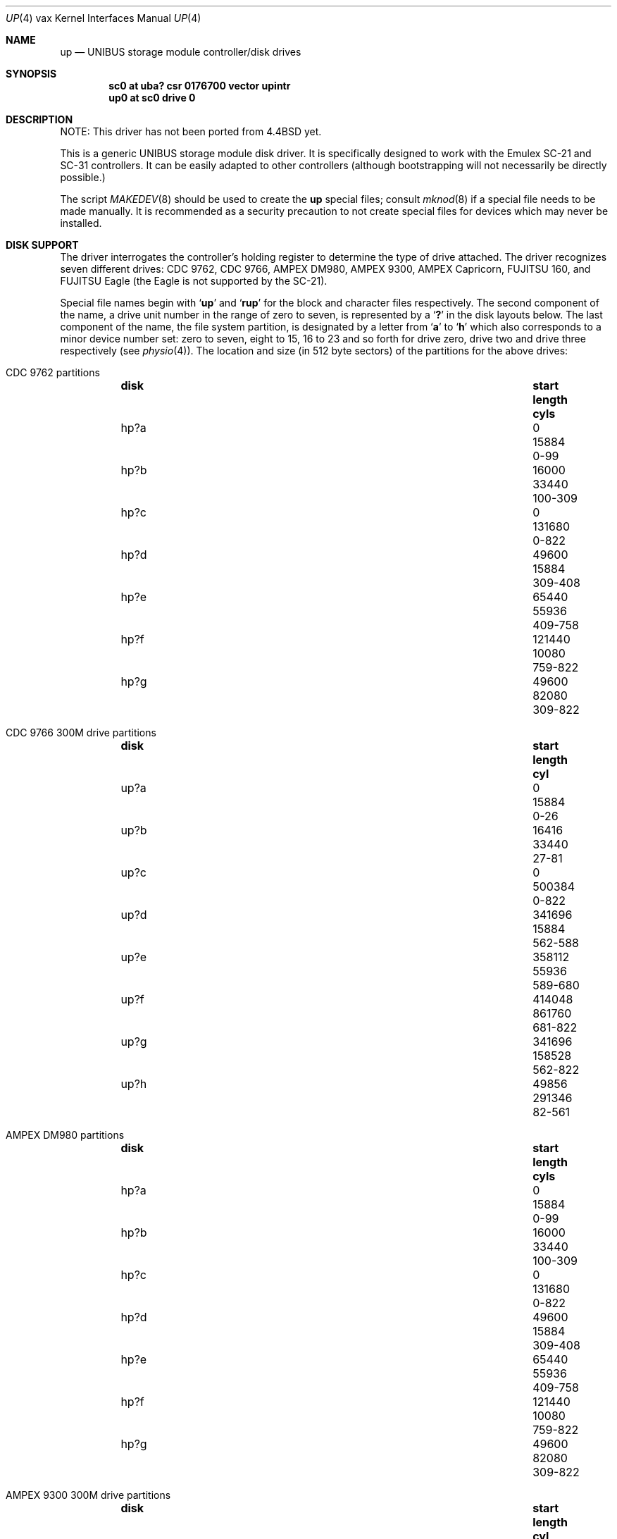 .\"	$NetBSD: up.4,v 1.18 2017/07/31 18:45:43 ryoon Exp $
.\"
.\" Copyright (c) 1991, 1993, 19801988
.\"	The Regents of the University of California.  All rights reserved.
.\"
.\" Redistribution and use in source and binary forms, with or without
.\" modification, are permitted provided that the following conditions
.\" are met:
.\" 1. Redistributions of source code must retain the above copyright
.\"    notice, this list of conditions and the following disclaimer.
.\" 2. Redistributions in binary form must reproduce the above copyright
.\"    notice, this list of conditions and the following disclaimer in the
.\"    documentation and/or other materials provided with the distribution.
.\" 3. Neither the name of the University nor the names of its contributors
.\"    may be used to endorse or promote products derived from this software
.\"    without specific prior written permission.
.\"
.\" THIS SOFTWARE IS PROVIDED BY THE REGENTS AND CONTRIBUTORS ``AS IS'' AND
.\" ANY EXPRESS OR IMPLIED WARRANTIES, INCLUDING, BUT NOT LIMITED TO, THE
.\" IMPLIED WARRANTIES OF MERCHANTABILITY AND FITNESS FOR A PARTICULAR PURPOSE
.\" ARE DISCLAIMED.  IN NO EVENT SHALL THE REGENTS OR CONTRIBUTORS BE LIABLE
.\" FOR ANY DIRECT, INDIRECT, INCIDENTAL, SPECIAL, EXEMPLARY, OR CONSEQUENTIAL
.\" DAMAGES (INCLUDING, BUT NOT LIMITED TO, PROCUREMENT OF SUBSTITUTE GOODS
.\" OR SERVICES; LOSS OF USE, DATA, OR PROFITS; OR BUSINESS INTERRUPTION)
.\" HOWEVER CAUSED AND ON ANY THEORY OF LIABILITY, WHETHER IN CONTRACT, STRICT
.\" LIABILITY, OR TORT (INCLUDING NEGLIGENCE OR OTHERWISE) ARISING IN ANY WAY
.\" OUT OF THE USE OF THIS SOFTWARE, EVEN IF ADVISED OF THE POSSIBILITY OF
.\" SUCH DAMAGE.
.\"
.\"     from: @(#)up.4	8.1 (Berkeley) 6/5/93
.\"
.Dd February 17, 2017
.Dt UP 4 vax
.Os
.Sh NAME
.Nm up
.Nd UNIBUS storage module controller/disk drives
.Sh SYNOPSIS
.Cd "sc0 at uba? csr 0176700 vector upintr"
.Cd "up0 at sc0 drive 0"
.Sh DESCRIPTION
NOTE: This driver has not been ported from
.Bx 4.4
yet.
.Pp
This is a generic
.Tn UNIBUS
storage module disk driver.
It is specifically designed to work with the
Emulex
.Tn SC-21
and
.Tn SC-31
controllers.
It can be easily
adapted to other controllers (although bootstrapping will
not necessarily be directly possible.)
.Pp
The script
.Xr MAKEDEV 8
should be used to create the
.Nm up
special files; consult
.Xr mknod 8
if a special file needs to be made manually.
It is recommended as a security precaution to not create special files
for devices which may never be installed.
.Sh DISK SUPPORT
The driver interrogates the controller's holding register
to determine the type of drive attached.
The driver recognizes seven different drives:
.Tn CDC
9762,
.Tn CDC
9766,
.Tn AMPEX DM Ns 980 ,
.Tn AMPEX
9300,
.Tn AMPEX
Capricorn,
.Tn FUJITSU
160, and
.Tn FUJITSU
Eagle
(the Eagle is not supported by the SC-21).
.Pp
Special file names begin with
.Sq Li up
and
.Sq Li rup
for the block and character files respectively.
The second component of the name, a drive unit number in the range
of zero to seven, is represented by a
.Sq Li \&?
in the disk layouts below.
The last component of the name, the file system partition, is
designated by a letter from
.Sq Li a
to
.Sq Li h
which also corresponds to a minor device number set: zero to seven,
eight to 15, 16 to 23 and so forth for drive zero, drive two and drive
three respectively (see
.Xr physio 4 ) .
The location and size (in 512 byte sectors) of the
partitions for the above drives:
.Bl -hang
.It Tn CDC No 9762 partitions
.Bl -column diskx undefined length "xxx-yyyy" -compact
.It Sy disk	start	length	cyls
.It hp?a	0	15884	0-99
.It hp?b	16000	33440	100-309
.It hp?c	0	131680	0-822
.It hp?d	49600	15884	309-408
.It hp?e	65440	55936	409-758
.It hp?f	121440	10080	759-822
.It hp?g	49600	82080	309-822
.El
.It Tn CDC No 9766 300M drive partitions
.Bl -column diskx undefined length "xxx-yyyy" -compact
.It Sy disk	start	length	cyl
.It up?a	0	15884	0-26
.It up?b	16416	33440	27-81
.It up?c	0	500384	0-822
.It up?d	341696	15884	562-588
.It up?e	358112	55936	589-680
.It up?f	414048	861760	681-822
.It up?g	341696	158528	562-822
.It up?h	49856	291346	82-561
.El
.It Tn AMPEX DM Ns No 980 partitions
.Bl -column diskx undefined length "xxx-yyyy" -compact
.It Sy disk	start	length	cyls
.It hp?a	0	15884	0-99
.It hp?b	16000	33440	100-309
.It hp?c	0	131680	0-822
.It hp?d	49600	15884	309-408
.It hp?e	65440	55936	409-758
.It hp?f	121440	10080	759-822
.It hp?g	49600	82080	309-822
.El
.It Tn AMPEX No 9300 300M drive partitions
.Bl -column diskx undefined length "xxx-yyyy" -compact
.It Sy disk	start	length	cyl
.It up?a	0	15884	0-26
.It up?b	16416	33440	27-81
.It up?c	0	495520	0-814
.It up?d	341696	15884	562-588
.It up?e	358112	55936	589-680
.It up?f	414048	81312	681-814
.It up?g	341696	153664	562-814
.It up?h	49856	291346	82-561
.El
.It Tn AMPEX No Capricorn 330M drive partitions
.Bl -column diskx undefined length "xxx-yyyy" -compact
.It Sy disk	start	length	cyl
.It hp?a	0	15884	0-31
.It hp?b	16384	33440	32-97
.It hp?c	0	524288	0-1023
.It hp?d	342016	15884	668-699
.It hp?e	358400	55936	700-809
.It hp?f	414720	109408	810-1023
.It hp?g	342016	182112	668-1023
.It hp?h	50176	291346	98-667
.El
.It Tn FUJITSU No 160M drive partitions
.Bl -column diskx undefined length "xxx-yyyy" -compact
.It Sy disk	start	length	cyl
.It up?a	0	15884	0-49
.It up?b	16000	33440	50-154
.It up?c	0	263360	0-822
.It up?d	49600	15884	155-204
.It up?e	65600	55936	205-379
.It up?f	121600	141600	380-822
.It up?g	49600	213600	155-822
.El
.It Tn FUJITSU No Eagle partitions
.Bl -column diskx undefined length "xxx-yyyy" -compact
.It Sy disk	start	length	cyls
.It hp?a	0	15884	0-16
.It hp?b	16320	66880	17-86
.It hp?c	0	808320	0-841
.It hp?d	375360	15884	391-407
.It hp?e	391680	55936	408-727
.It hp?f	698880	109248	728-841
.It hp?g	375360	432768	391-841
.It hp?h	83520	291346	87-390
.El
.El
.Pp
The up?a partition is normally used for the root file system,
the up?b partition as a paging area,
and the up?c partition for pack-pack copying (it maps the entire disk).
On 160M drives the up?g partition maps the rest of the pack.
On other drives both up?g and up?h are used to map the
remaining cylinders.
.Sh FILES
.Bl -tag -width Pa -compact
.It Pa /dev/up[0-7][a-h]
block files
.It Pa /dev/rup[0-7][a-h]
raw files
.El
.Sh DIAGNOSTICS
.Bl -diag
.It "up%d%c: hard error %sing fsbn %d[-%d] cs2=%b er1=%b er2=%b."
An unrecoverable error occurred during transfer of the specified
filesystem block number(s),
which are logical block numbers on the indicated partition.
The contents of the cs2, er1 and er2 registers are printed
in octal and symbolically with bits decoded.
The error was either unrecoverable, or a large number of retry attempts
(including offset positioning and drive recalibration) could not
recover the error.
.It "up%d: write locked."
The write protect switch was set on the drive
when a write was attempted.
The write operation is not recoverable.
.It "up%d: not ready."
The drive was spun down or off line when it was
accessed.
The I/O operation is not recoverable.
.It "up%d: not ready (flakey)."
The drive was not ready, but after
printing the message about being not ready (which takes a fraction
of a second) was ready.
The operation is recovered if no further errors occur.
.It "up%d%c: soft ecc reading fsbn %d[-%d]."
A recoverable ECC error occurred on the
specified sector of the specified disk partition.
This happens normally
a few times a week.
If it happens more frequently than this the sectors where the errors
are occurring should be checked to see if certain cylinders on the
pack, spots on the carriage of the drive or heads are indicated.
.It "sc%d: lost interrupt."
A timer watching the controller detecting
no interrupt for an extended period while an operation was outstanding.
This indicates a hardware or software failure.
There is currently a hardware/software problem with spinning down
drives while they are being accessed which causes this error to
occur.
The error causes a
.Tn UNIBUS
reset, and retry of the pending operations.
If the controller continues to lose interrupts, this error will recur
a few seconds later.
.El
.Sh SEE ALSO
.Xr vax/hk 4 ,
.Xr vax/hp 4 ,
.Xr vax/uda 4
.Sh HISTORY
The
.Nm up
driver appeared in
.Bx 4.0 .
.Sh BUGS
A program to analyze the logged error information (even in its
present reduced form) is needed.
.Pp
The partition tables for the file systems should be read off of each
pack, as they are never quite what any single installation would prefer,
and this would make packs more portable.
